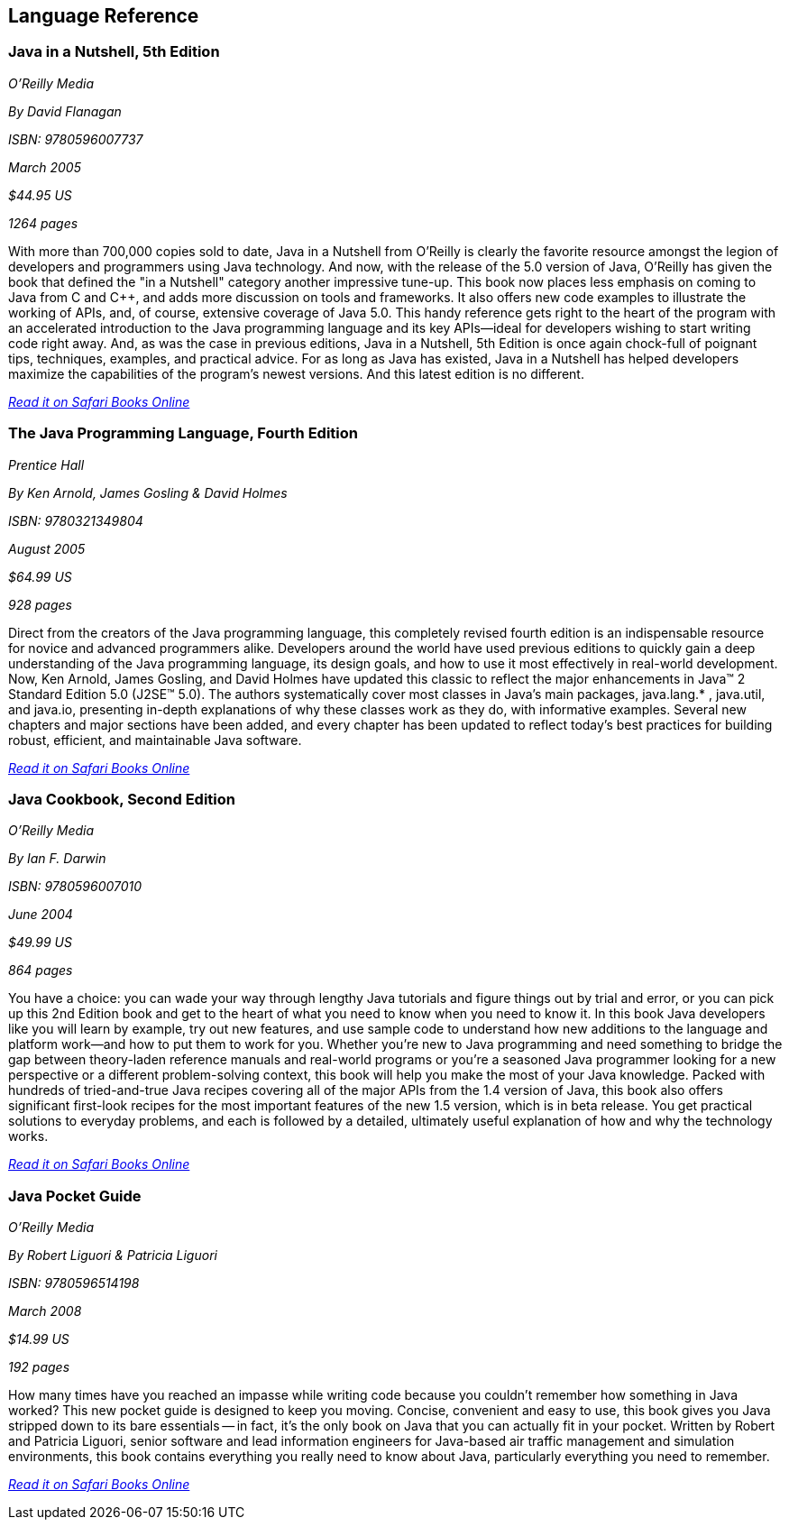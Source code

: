== Language Reference


=== Java in a Nutshell, 5th Edition

_O'Reilly Media_

_By David Flanagan_

_ISBN: 9780596007737_

_March 2005_

_$44.95 US_

_1264 pages_

With more than 700,000 copies sold to date, Java in a Nutshell from O'Reilly is clearly the favorite resource amongst the legion of developers and programmers using Java technology. And now, with the release of the 5.0 version of Java, O'Reilly has given the book that defined the "in a Nutshell" category another impressive tune-up. This book now places less emphasis on coming to Java from C and C++, and adds more discussion on tools and frameworks. It also offers new code examples to illustrate the working of APIs, and, of course, extensive coverage of Java 5.0. This handy reference gets right to the heart of the program with an accelerated introduction to the Java programming language and its key APIs--ideal for developers wishing to start writing code right away. And, as was the case in previous editions, Java in a Nutshell, 5th Edition is once again chock-full of poignant tips, techniques, examples, and practical advice. For as long as Java has existed, Java in a Nutshell has helped developers maximize the capabilities of the program's newest versions. And this latest edition is no different.

_http://my.safaribooksonline.com/book/programming/java/0596007736?cid=1107-biblio-java-link[Read it on Safari Books Online]_

=== The Java Programming Language, Fourth Edition

_Prentice Hall_

_By Ken Arnold, James Gosling & David Holmes_

_ISBN: 9780321349804_

_August 2005_

_$64.99 US_

_928 pages_

Direct from the creators of the Java programming language, this completely revised fourth edition is an indispensable resource for novice and advanced programmers alike. Developers around the world have used previous editions to quickly gain a deep understanding of the Java programming language, its design goals, and how to use it most effectively in real-world development. Now, Ken Arnold, James Gosling, and David Holmes have updated this classic to reflect the major enhancements in Java™ 2 Standard Edition 5.0 (J2SE™ 5.0). The authors systematically cover most classes in Java’s main packages, java.lang.* , java.util, and java.io, presenting in-depth explanations of why these classes work as they do, with informative examples. Several new chapters and major sections have been added, and every chapter has been updated to reflect today’s best practices for building robust, efficient, and maintainable Java software.

_http://my.safaribooksonline.com/book/programming/java/9780321349804?cid=1107-bibilio-java-link[Read it on Safari Books Online]_

=== Java Cookbook, Second Edition

_O'Reilly Media_

_By Ian F. Darwin_

_ISBN: 9780596007010_

_June 2004_

_$49.99 US_

_864 pages_

You have a choice: you can wade your way through lengthy Java tutorials and figure things out by trial and error, or you can pick up this 2nd Edition book and get to the heart of what you need to know when you need to know it. In this book Java developers like you will learn by example, try out new features, and use sample code to understand how new additions to the language and platform work--and how to put them to work for you. Whether you're new to Java programming and need something to bridge the gap between theory-laden reference manuals and real-world programs or you're a seasoned Java programmer looking for a new perspective or a different problem-solving context, this book will help you make the most of your Java knowledge. Packed with hundreds of tried-and-true Java recipes covering all of the major APIs from the 1.4 version of Java, this book also offers significant first-look recipes for the most important features of the new 1.5 version, which is in beta release. You get practical solutions to everyday problems, and each is followed by a detailed, ultimately useful explanation of how and why the technology works.

_http://my.safaribooksonline.com/book/programming/java/9780596007010?cid=1107-bibilio-java-link[Read it on Safari Books Online]_
 
=== Java Pocket Guide

_O'Reilly Media_

_By Robert Liguori & Patricia Liguori_

_ISBN: 9780596514198_

_March 2008_

_$14.99 US_

_192 pages_

How many times have you reached an impasse while writing code because you couldn't remember how something in Java worked? This new pocket guide is designed to keep you moving. Concise, convenient and easy to use, this book gives you Java stripped down to its bare essentials -- in fact, it's the only book on Java that you can actually fit in your pocket. Written by Robert and Patricia Liguori, senior software and lead information engineers for Java-based air traffic management and simulation environments, this book contains everything you really need to know about Java, particularly everything you need to remember. 

_http://my.safaribooksonline.com/book/programming/java/9780596514198?cid=1107-bibilio-java-link[Read it on Safari Books Online]_